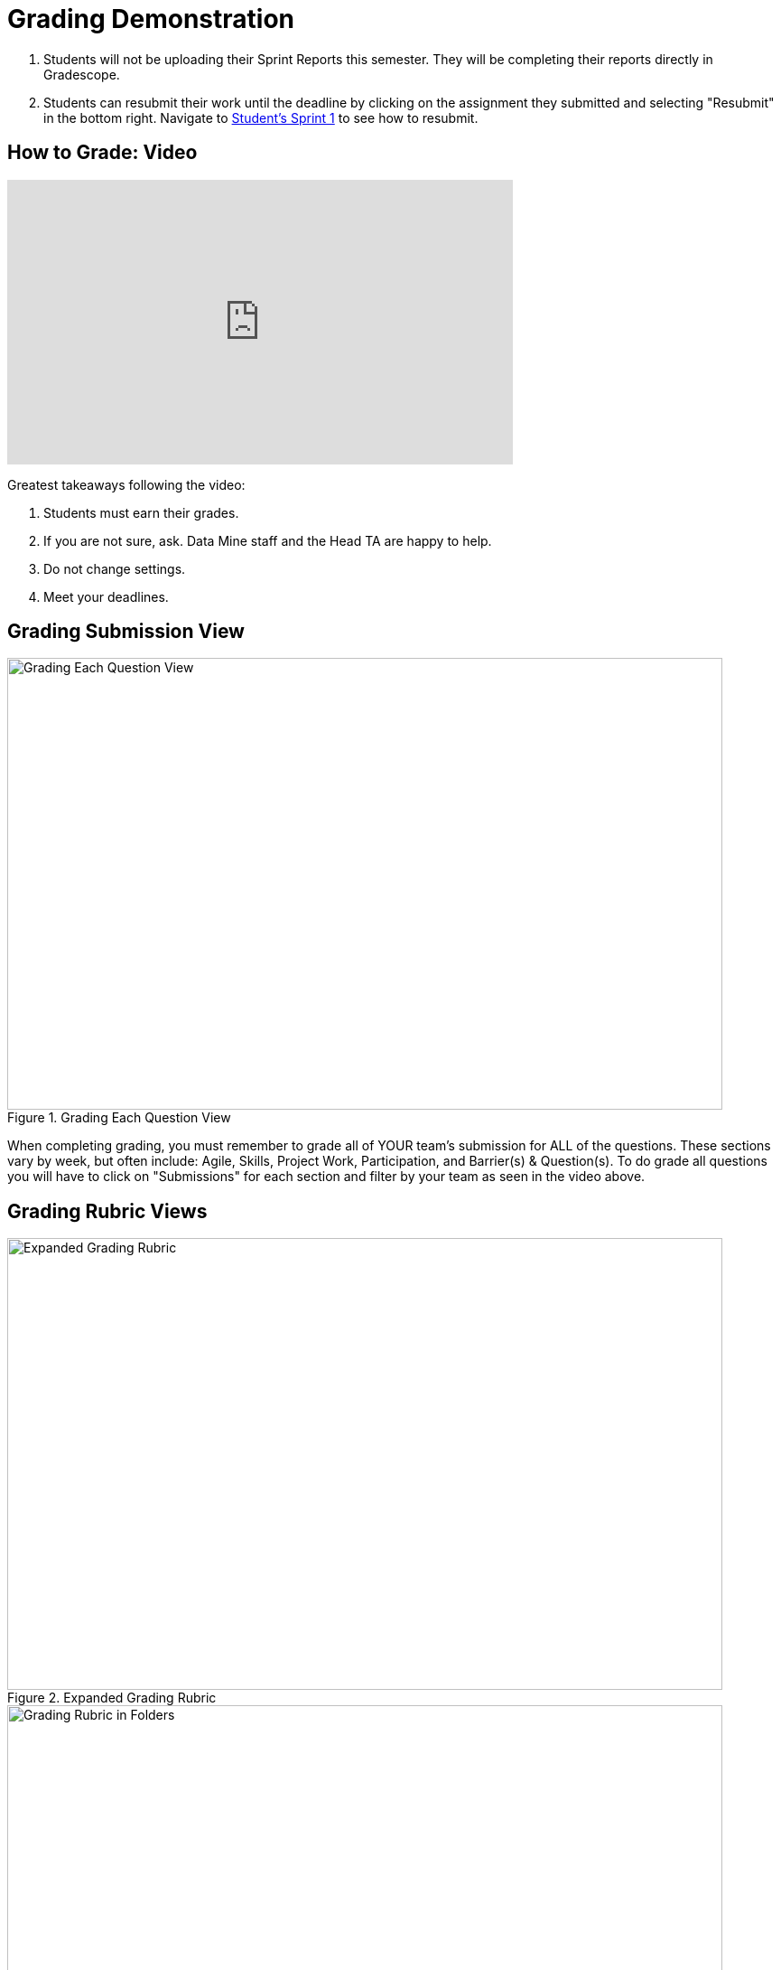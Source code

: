 = Grading Demonstration

1. Students will not be uploading their Sprint Reports this semester. They will be completing their reports directly in Gradescope. 
2. Students can resubmit their work until the deadline by clicking on the assignment they submitted and selecting "Resubmit" in the bottom right. Navigate to xref:students/fall2022/sprint1.adoc[Student's Sprint 1] to see how to resubmit. 

== How to Grade: Video  
++++
<iframe width="560" height="315" src="https://www.youtube.com/embed/lC6Hw3Cfkiw" title="YouTube video player" frameborder="0" allow="accelerometer; autoplay; clipboard-write; encrypted-media; gyroscope; picture-in-picture" allowfullscreen></iframe>
++++ 

Greatest takeaways following the video:

1. Students must earn their grades.
2. If you are not sure, ask. Data Mine staff and the Head TA are happy to help. 
3. Do not change settings.
4. Meet your deadlines. 

== Grading Submission View
--
image::grading_each_question.png[Grading Each Question View, width=792, height=500, loading=lazy, title="Grading Each Question View"]
--
When completing grading, you must remember to grade all of YOUR team's submission for ALL of the questions. These sections vary by week, but often include: Agile, Skills, Project Work, Participation, and Barrier(s) & Question(s). To do grade all questions you will have to click on "Submissions" for each section and filter by your team as seen in the video above. 

== Grading Rubric Views
--
image::GradingRubric.png[Expanded Grading Rubric, width=792, height=500, loading=lazy, title="Expanded Grading Rubric"]
--

--
image::GradingRubricInFolders.png[Grading Rubric in Folders, width=792, height=500, loading=lazy, title="Grading Rubric in Folders"]
--

--
image::GradingRubricInFoldersOpen.png[Grading Rubric in Folders Open, width=792, height=500, loading=lazy, title="Grading Rubric in Folders Open"]
--

You will use the left hand column of drop down boxes to assign grades to each student. By selecting the box, it will automatically take off the number of points listed directly next to the box you selected. 

Do *not* ‘Add Rubric Item[s],’ ‘Create Group,’ or ‘Import’ into the assignment without permission from Maggie. This will change the grading rubric for all TAs as well as upgrade all reports already graded. Data Mine Staff will create the rubrics. 
If there is a specific comment you would like to leave on a student’s report you can add that in the text box located under ‘Submission Specific Adjustments.’

Above you can see two questions with the leading description ‘Did not adequately contribute to the [team].’ Contribution levels are up to the TA’s discretion based on the student’s contribution to the team during the sprint. The rest of the rubric is more direct. You will check the form type (pdf) submitted, check word counts are within the cut-offs listed in the question directions (100-200 or 200-400), and documentation checks. By following the rubric like a checklist, you will know what to look for in the student report.  

Below you will find examples similar to what student's have written. There is a poorly written report where the student did not *earn* a high grade, acceptable report, and a well written report. 

== Poorly Written Sprint Report

--
image::poorSprintReport.png[Poor Sprint Report Example, width=792, height=500, loading=lazy, title="Poor Sprint Report Example"]
--

== Acceptable Sprint Report

--
image::acceptableSprintReport.png[Acceptable Sprint Report Example, width=792, height=500, loading=lazy, title="Acceptable Sprint Report Example"]
--

== Great Sprint Report 

--
image::greatSprintReport.png[Great Sprint Report Example, width=792, height=500, loading=lazy, title="Great Sprint Report Example"]
--